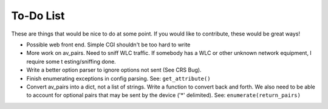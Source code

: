 ##########
To-Do List
##########

These are things that would be nice to do at some point. If you would like to
contribute, these would be great ways!

+ Possible web front end. Simple CGI shouldn't be too hard to write
+ More work on av_pairs. Need to sniff WLC traffic. If somebody has a WLC or
  other unknown network equipment, I require some t esting/sniffing done.
+ Write a better option parser to ignore options not sent (See CRS Bug).
+ Finish enumerating exceptions in config parsing. See: ``get_attribute()``
+ Convert av_pairs into a dict, not a list of strings. Write a function to
  convert back and forth. We also need to be able to account for optional pairs
  that may be sent by the device ('*' delimited). See:
  ``enumerate(return_pairs)``

